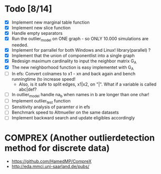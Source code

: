 #+STARTUP: showall
* Todo [8/14]
 - [X] Implement new marginal table function
 - [X] Implement new slice function
 - [X] Handle empty separators
 - [X] Run the outlier_model on ONE graph - so ONLY 10.000 simulations are needed.
 - [X] Implement for parrallel for both Windows and Linux! library(parallel) ?
 - [X] Implement that the union of componentlist into a single graph
 - [X] Redesign maximum cardinality to input the neighbor matrix G_A
 - [X] The new neighborhood function is easy implementet with G_A
 - [ ] In efs: Convert colnames to x1 - xn and back again and bench runningtime (to increase speed!
   + Also, is it safe to split edges, x1|x2, on "|". What if a variable is called abc|def?
 - [ ] In outlier_model handle na_b when names in b are longer than one char!
 - [ ] Implement outlier_test function
 - [ ] Sensitivity analysis of paramter ~d~ in efs
 - [ ] Benchmark speed to Altmueller on the same datasets
 - [ ] Implement backward search and update eligibles accordingly

* COMPREX (Another outlierdetection method for discrete data)
 - https://github.com/HamedMP/CompreX
 - http://eda.mmci.uni-saarland.de/pubs/

